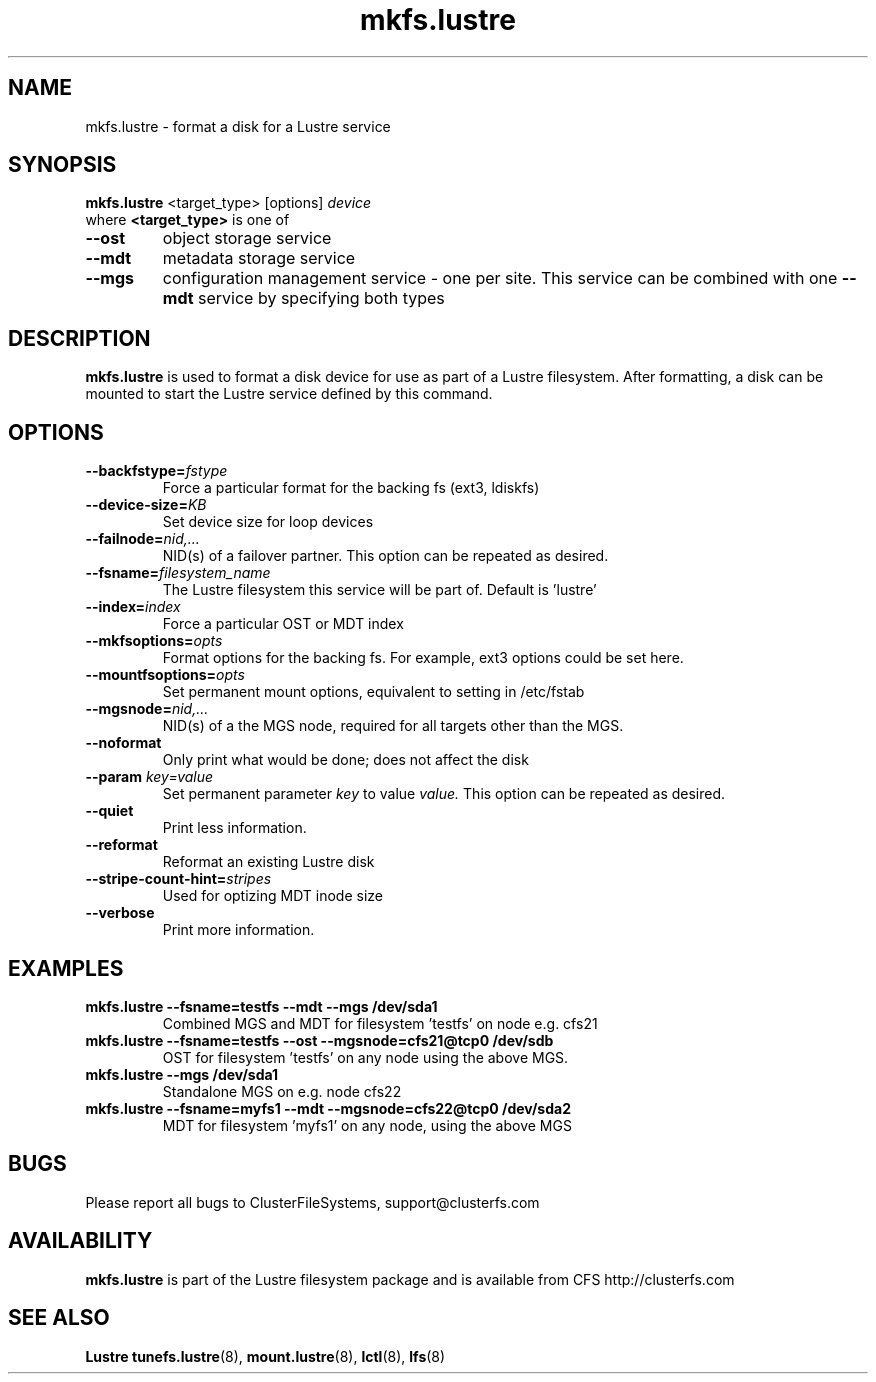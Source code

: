 .\" -*- nroff -*-
.\" Copyright 2006 by ClusterFileSystems.  All Rights Reserved.
.\" This file may be copied under the terms of the GNU Public License.
.\"
.TH mkfs.lustre 8 "2006 Jun 15" Lustre "configuration utilities"
.SH NAME
mkfs.lustre \- format a disk for a Lustre service
.SH SYNOPSIS
.br
.B mkfs.lustre
<target_type> [options] 
.I device
.br
where
.B <target_type>
is one of
.TP
.BI \--ost
object storage service
.TP
.BI \--mdt
metadata storage service
.TP
.BI \--mgs
configuration management service - one per site.  This service can be
combined with one 
.BI \--mdt
service by specifying both types
.SH DESCRIPTION
.B mkfs.lustre
is used to format a disk device for use as part of a Lustre
filesystem. After formatting, a disk can be mounted to start the Lustre
service defined by this command.

.SH OPTIONS
.TP
.BI \--backfstype= fstype
Force a particular format for the backing fs (ext3, ldiskfs)
.TP
.BI \--device-size= KB
Set device size for loop devices
.TP
.BI \--failnode= nid,...  
NID(s) of a failover partner. This option can be repeated as desired.
.TP
.BI \--fsname= filesystem_name  
The Lustre filesystem this service will be part of.  Default is 'lustre'
.TP
.BI \--index= index
Force a particular OST or MDT index 
.TP
.BI \--mkfsoptions= opts
Format options for the backing fs. For example, ext3 options could be set here.
.TP
.BI \--mountfsoptions= opts
Set permanent mount options, equivalent to setting in /etc/fstab
.TP
.BI \--mgsnode= nid,...  
NID(s) of a the MGS node, required for all targets other than the MGS.
.TP
.BI \--noformat 
Only print what would be done; does not affect the disk
.TP
.BI \--param " key=value"
Set permanent parameter 
.I key 
to value 
.I value.
This option can be repeated as desired.
.TP
.BI \--quiet
Print less information.
.TP
.BI \--reformat 
Reformat an existing Lustre disk
.TP
.BI \--stripe-count-hint= stripes
Used for optizing MDT inode size
.TP
.BI \--verbose
Print more information.

.SH EXAMPLES
.TP
.B mkfs.lustre --fsname=testfs --mdt --mgs /dev/sda1
Combined MGS and MDT for filesystem 'testfs' on node e.g. cfs21
.TP
.B mkfs.lustre --fsname=testfs --ost --mgsnode=cfs21@tcp0 /dev/sdb
OST for filesystem 'testfs' on any node using the above MGS.
.TP
.B mkfs.lustre --mgs /dev/sda1
Standalone MGS on e.g. node cfs22
.TP
.B mkfs.lustre --fsname=myfs1 --mdt --mgsnode=cfs22@tcp0 /dev/sda2
MDT for filesystem 'myfs1' on any node, using the above MGS

.SH BUGS
Please report all bugs to ClusterFileSystems, support@clusterfs.com
.SH AVAILABILITY
.B mkfs.lustre
is part of the Lustre filesystem package and is available from CFS
http://clusterfs.com
.SH SEE ALSO
.BR Lustre
.BR tunefs.lustre (8),
.BR mount.lustre (8),
.BR lctl (8),
.BR lfs (8)
